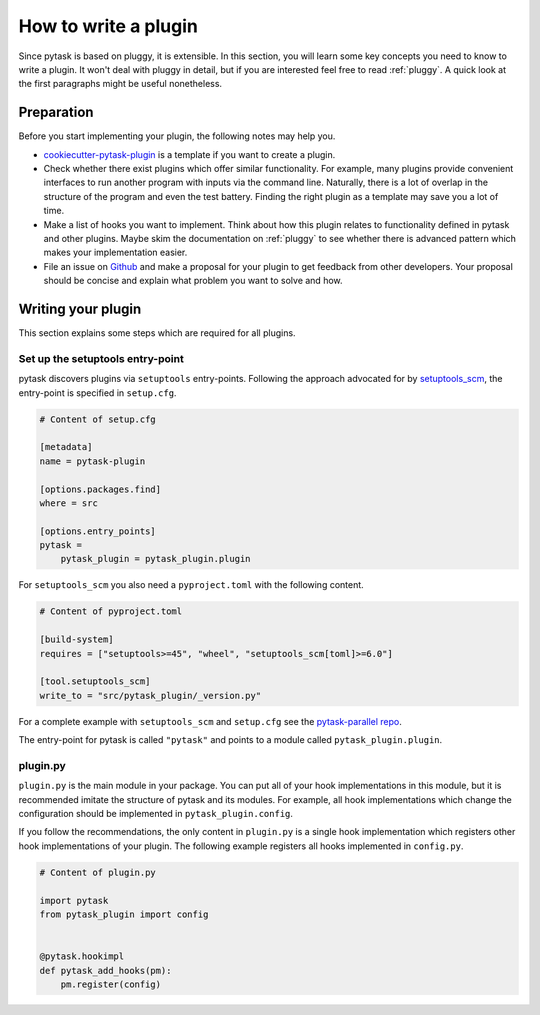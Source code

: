 How to write a plugin
=====================

Since pytask is based on pluggy, it is extensible. In this section, you will learn some
key concepts you need to know to write a plugin. It won't deal with pluggy in detail,
but if you are interested feel free to read :ref:`pluggy`. A quick look at the first
paragraphs might be useful nonetheless.


Preparation
-----------

Before you start implementing your plugin, the following notes may help you.

- `cookiecutter-pytask-plugin
  <https://github.com/pytask-dev/cookiecutter-pytask-plugin>`_ is a template if you want
  to create a plugin.

- Check whether there exist plugins which offer similar functionality. For example, many
  plugins provide convenient interfaces to run another program with inputs via the
  command line. Naturally, there is a lot of overlap in the structure of the program and
  even the test battery. Finding the right plugin as a template may save you a lot of
  time.

- Make a list of hooks you want to implement. Think about how this plugin relates to
  functionality defined in pytask and other plugins. Maybe skim the documentation on
  :ref:`pluggy` to see whether there is advanced pattern which makes your implementation
  easier.

- File an issue on `Github <https://github.com/pytask-dev/pytask>`_ and make a proposal
  for your plugin to get feedback from other developers. Your proposal should be concise
  and explain what problem you want to solve and how.


Writing your plugin
-------------------

This section explains some steps which are required for all plugins.


Set up the setuptools entry-point
~~~~~~~~~~~~~~~~~~~~~~~~~~~~~~~~~

pytask discovers plugins via ``setuptools`` entry-points. Following the approach
advocated for by `setuptools_scm <https://github.com/pypa/setuptools_scm>`_, the
entry-point is specified in ``setup.cfg``.

.. code-block:: cfg

    # Content of setup.cfg

    [metadata]
    name = pytask-plugin

    [options.packages.find]
    where = src

    [options.entry_points]
    pytask =
        pytask_plugin = pytask_plugin.plugin

For ``setuptools_scm`` you also need a ``pyproject.toml`` with the following content.

.. code-block:: toml

    # Content of pyproject.toml

    [build-system]
    requires = ["setuptools>=45", "wheel", "setuptools_scm[toml]>=6.0"]

    [tool.setuptools_scm]
    write_to = "src/pytask_plugin/_version.py"

For a complete example with ``setuptools_scm`` and ``setup.cfg`` see the
`pytask-parallel repo
<https://github.com/pytask-dev/pytask-parallel/blob/main/setup.cfg>`_.

The entry-point for pytask is called ``"pytask"`` and points to a module called
``pytask_plugin.plugin``.


plugin.py
~~~~~~~~~

``plugin.py`` is the main module in your package. You can put all of your hook
implementations in this module, but it is recommended imitate the structure of pytask
and its modules. For example, all hook implementations which change the configuration
should be implemented in ``pytask_plugin.config``.

If you follow the recommendations, the only content in ``plugin.py`` is a single hook
implementation which registers other hook implementations of your plugin. The following
example registers all hooks implemented in ``config.py``.

.. code-block:: python

    # Content of plugin.py

    import pytask
    from pytask_plugin import config


    @pytask.hookimpl
    def pytask_add_hooks(pm):
        pm.register(config)
